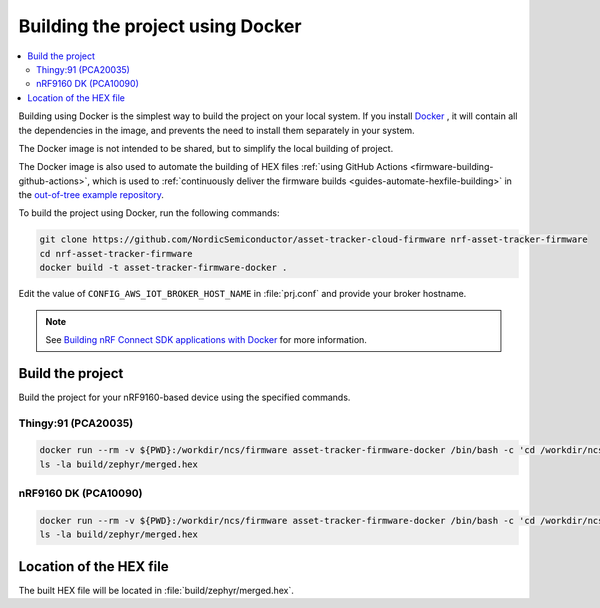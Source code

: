 .. _firmware-building-docker:

Building the project using Docker
#################################

.. contents::
   :local:
   :depth: 2

Building using Docker is the simplest way to build the project on your local system.
If you install `Docker <https://www.docker.com/>`_ , it will contain all the dependencies in the image, and prevents the need to install them separately in your system.

The Docker image is not intended to be shared, but to simplify the local building of project.

The Docker image is also used to automate the building of HEX files :ref:`using GitHub Actions <firmware-building-github-actions>`, which is used to :ref:`continuously deliver the firmware builds <guides-automate-hexfile-building>` in the `out-of-tree example repository <https://github.com/NordicSemiconductor/asset-tracker-cloud-firmware>`_.

To build the project using Docker, run the following commands:

.. code-block:: bash

    git clone https://github.com/NordicSemiconductor/asset-tracker-cloud-firmware nrf-asset-tracker-firmware
    cd nrf-asset-tracker-firmware
    docker build -t asset-tracker-firmware-docker .

Edit the value of ``CONFIG_AWS_IOT_BROKER_HOST_NAME`` in :file:`prj.conf` and provide your broker hostname.

.. note::

    See `Building nRF Connect SDK applications with Docker <https://devzone.nordicsemi.com/nordic/nrf-connect-sdk-guides/b/getting-started/posts/build-ncs-application-firmware-images-using-docker>`_ for more information.

Build the project
*****************

Build the project for your nRF9160-based device using the specified commands.


Thingy:91 (PCA20035)
====================

.. code-block:: bash

    docker run --rm -v ${PWD}:/workdir/ncs/firmware asset-tracker-firmware-docker /bin/bash -c 'cd /workdir/ncs/firmware; west build -p always -b thingy91_nrf9160ns -- -DOVERLAY_CONFIG="overlay-debug.conf;asset-tracker-cloud-firmware.conf"'
    ls -la build/zephyr/merged.hex

nRF9160 DK (PCA10090)
=====================

.. code-block:: bash

    docker run --rm -v ${PWD}:/workdir/ncs/firmware asset-tracker-firmware-docker /bin/bash -c 'cd /workdir/ncs/firmware; west build -p always -b nrf9160dk_nrf9160ns -- -DOVERLAY_CONFIG="overlay-debug.conf;asset-tracker-cloud-firmware.conf"'
    ls -la build/zephyr/merged.hex

Location of the HEX file
************************

The built HEX file will be located in :file:`build/zephyr/merged.hex`.
